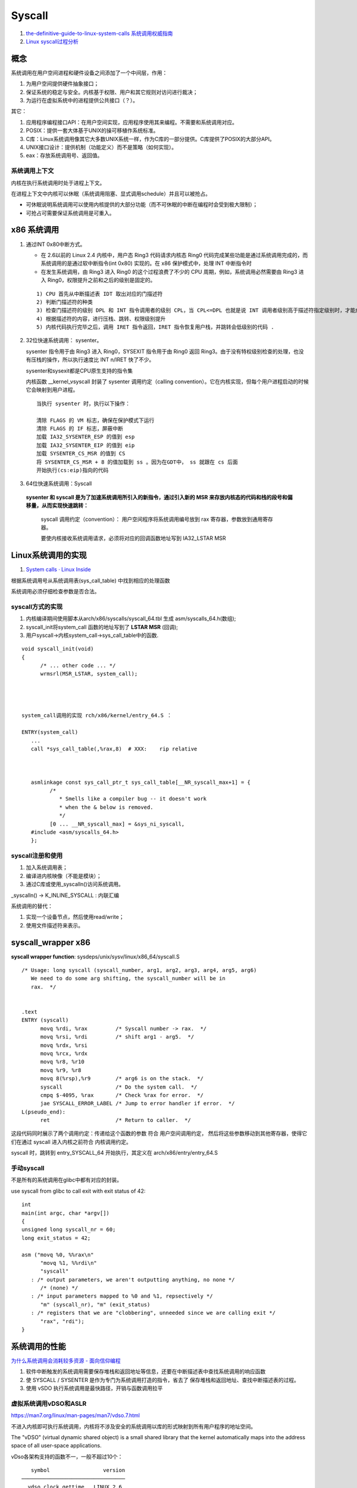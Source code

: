 
Syscall
=============
1. `the-definitive-guide-to-linux-system-calls  <https://blog.packagecloud.io/eng/2016/04/05/the-definitive-guide-to-linux-system-calls/>`__
   `系统调用权威指南 <https://arthurchiao.art/blog/system-call-definitive-guide-zh>`__

2. `Linux syscall过程分析  <https://cloud.tencent.com/developer/article/1492374>`__

概念
------

系统调用在用户空间进程和硬件设备之间添加了一个中间层，作用：

1. 为用户空间提供硬件抽象接口；
2. 保证系统的稳定与安全。内核基于权限、用户和其它规则对访问进行裁决；
3. 为运行在虚拟系统中的进程提供公共接口（？）。

其它：

1. 应用程序编程接口API：在用户空间实现，应用程序使用其来编程。不需要和系统调用对应。
2. POSIX：提供一套大体基于UNIX的操可移植作系统标准。
3. C库：Linux系统调用像其它大多数UNIX系统一样，作为C库的一部分提供。C库提供了POSIX的大部分API。
4. UNIX接口设计：提供机制（功能定义）而不是策略（如何实现）。
5. eax：存放系统调用号、返回值。

系统调用上下文
~~~~~~~~~~~~~~
内核在执行系统调用时处于进程上下文。

在进程上下文中内核可以休眠（系统调用阻塞、显式调用schedule）并且可以被抢占。

- 可休眠说明系统调用可以使用内核提供的大部分功能（而不可休眠的中断在编程时会受到极大限制）；
- 可抢占可需要保证系统调用是可重入。



x86 系统调用
--------------



1. 通过INT 0x80中断方式。
   
   * 在 2.6以前的 Linux 2.4 内核中，用户态 Ring3 代码请求内核态 Ring0 代码完成某些功能是通过系统调用完成的，而系统调用的是通过软中断指令(int 0x80) 实现的。在 x86 保护模式中，处理 INT 中断指令时
   * 在发生系统调用，由 Ring3 进入 Ring0 的这个过程浪费了不少的 CPU 周期，例如，系统调用必然需要由 Ring3 进入 Ring0，权限提升之前和之后的级别是固定的。

   ::

      1) CPU 首先从中断描述表 IDT 取出对应的门描述符
      2) 判断门描述符的种类
      3) 检查门描述符的级别 DPL 和 INT 指令调用者的级别 CPL，当 CPL<=DPL 也就是说 INT 调用者级别高于描述符指定级别时，才能成功调用
      4) 根据描述符的内容，进行压栈、跳转、权限级别提升
      5) 内核代码执行完毕之后，调用 IRET 指令返回，IRET 指令恢复用户栈，并跳转会低级别的代码 .
      

2. 32位快速系统调用： sysenter。

   sysenter 指令用于由 Ring3 进入 Ring0，SYSEXIT 指令用于由 Ring0 返回 Ring3。由于没有特权级别检查的处理，也没有压栈的操作，所以执行速度比 INT n/IRET 快了不少。
   
   sysenter和sysexit都是CPU原生支持的指令集

   内核函数 __kernel_vsyscall 封装了 sysenter 调用约定（calling convention）。它在内核实现，但每个用户进程启动的时候它会映射到用户进程。

   ::

      当执行 sysenter 时，执行以下操作：

      清除 FLAGS 的 VM 标志，确保在保护模式下运行
      清除 FLAGS 的 IF 标志，屏蔽中断
      加载 IA32_SYSENTER_ESP 的值到 esp
      加载 IA32_SYSENTER_EIP 的值到 eip
      加载 SYSENTER_CS_MSR 的值到 CS
      将 SYSENTER_CS_MSR + 8 的值加载到 ss 。因为在GDT中， ss 就跟在 cs 后面
      开始执行(cs:eip)指向的代码


3. 64位快速系统调用：Syscall
   
  **sysenter 和 syscall 是为了加速系统调用所引入的新指令，通过引入新的 MSR 来存放内核态的代码和栈的段号和偏移量，从而实现快速跳转：**

   syscall 调用约定（convention）： 用户空间程序将系统调用编号放到 rax 寄存器，参数放到通用寄存器。

   要使内核接收系统调用请求，必须将对应的回调函数地址写到 IA32_LSTAR MSR 




Linux系统调用的实现
--------------------------
1. `System calls · Linux Inside  <https://0xax.gitbooks.io/linux-insides/content/SysCall/>`__


根据系统调用号从系统调用表(sys_call_table) 中找到相应的处理函数

系统调用必须仔细检查参数是否合法。

syscall方式的实现
~~~~~~~~~~~~~~~~~~
1. 内核编译期间使用脚本从arch/x86/syscalls/syscall_64.tbl 生成 asm/syscalls_64.h(数组);
2. syscall_init将system_call 函数的地址写到了 **LSTAR MSR** (回调);
3. 用户syscall->内核system_call->sys_call_table中的函数.


::

   void syscall_init(void)
   {
         /* ... other code ... */
         wrmsrl(MSR_LSTAR, system_call);




   system_call调用的实现 rch/x86/kernel/entry_64.S ：

   ENTRY(system_call)
      ...
      call *sys_call_table(,%rax,8)  # XXX:    rip relative



      asmlinkage const sys_call_ptr_t sys_call_table[__NR_syscall_max+1] = {
            /*
               * Smells like a compiler bug -- it doesn't work
               * when the & below is removed.
               */
            [0 ... __NR_syscall_max] = &sys_ni_syscall,
      #include <asm/syscalls_64.h>
      };


syscall注册和使用
~~~~~~~~~~~~~~~~~~~~~~~~
1. 加入系统调用表；
2. 编译进内核映像（不能是模块）；
3. 通过C库或使用_syscalln()访问系统调用。

_syscalln() -> K_INLINE_SYSCALL : 内联汇编


系统调用的替代：

1. 实现一个设备节点，然后使用read/write；
2. 使用文件描述符来表示。




syscall_wrapper x86
--------------------- 
**syscall wrapper function**: sysdeps/unix/sysv/linux/x86_64/syscall.S

::

   /* Usage: long syscall (syscall_number, arg1, arg2, arg3, arg4, arg5, arg6)
      We need to do some arg shifting, the syscall_number will be in
      rax.  */


   .text
   ENTRY (syscall)
         movq %rdi, %rax         /* Syscall number -> rax.  */
         movq %rsi, %rdi         /* shift arg1 - arg5.  */
         movq %rdx, %rsi
         movq %rcx, %rdx
         movq %r8, %r10
         movq %r9, %r8
         movq 8(%rsp),%r9        /* arg6 is on the stack.  */
         syscall                 /* Do the system call.  */
         cmpq $-4095, %rax       /* Check %rax for error.  */
         jae SYSCALL_ERROR_LABEL /* Jump to error handler if error.  */
   L(pseudo_end):
         ret                     /* Return to caller.  */


这段代码同时展示了两个调用约定：传递给这个函数的参数 符合 用户空间调用约定，
然后将这些参数移动到其他寄存器，使得它们在通过 syscall 进入内核之前符合 内核调用约定。


syscall 时，跳转到 entry_SYSCALL_64 开始执行，其定义在 arch/x86/entry/entry_64.S


手动syscall
~~~~~~~~~~~~~
不是所有的系统调用在glibc中都有对应的封装。

use syscall from glibc to call exit with exit status of 42:

::

   int
   main(int argc, char *argv[])
   {
   unsigned long syscall_nr = 60;
   long exit_status = 42;

   asm ("movq %0, %%rax\n"
         "movq %1, %%rdi\n"
         "syscall"
      : /* output parameters, we aren't outputting anything, no none */
         /* (none) */
      : /* input parameters mapped to %0 and %1, repsectively */
         "m" (syscall_nr), "m" (exit_status)
      : /* registers that we are "clobbering", unneeded since we are calling exit */
         "rax", "rdi");
   }


系统调用的性能
------------------
`为什么系统调用会消耗较多资源 - 面向信仰编程  <https://draveness.me/whys-the-design-syscall-overhead/>`__

1. 软件中断触发的系统调用需要保存堆栈和返回地址等信息，还要在中断描述表中查找系统调用的响应函数
2. 使 SYSCALL / SYSENTER 是作为专门为系统调用打造的指令，省去了 保存堆栈和返回地址、查找中断描述表的过程。
3. 使用 vSDO 执行系统调用是最快路径，开销与函数调用拉平


虚拟系统调用vDSO和ASLR
~~~~~~~~~~~~~~~~~~~~~~~~~~~~
https://man7.org/linux/man-pages/man7/vdso.7.html

不进入内核即可执行系统调用，内核将不涉及安全的系统调用以库的形式映射到所有用户程序的地址空间。

The "vDSO" (virtual dynamic shared object) is a small shared  library that the kernel automatically maps into the address space   of all user-space applications.

vDso各架构支持的函数不一，一般不超过10个：

::

      symbol                 version
   ─────────────────────────────────
   __vdso_clock_gettime   LINUX_2.6
   __vdso_getcpu          LINUX_2.6
   __vdso_gettimeofday    LINUX_2.6
   __vdso_time            LINUX_2.6


      symbol                   version
   ──────────────────────────────────────
   __kernel_rt_sigreturn    LINUX_2.6.39
   __kernel_gettimeofday    LINUX_2.6.39
   __kernel_clock_gettime   LINUX_2.6.39
   __kernel_clock_getres    LINUX_2.6.39



ASLR地址随机(安全)
~~~~~~~~~~~~~~~~~~
Due to ASLR `address space layout randomization <https://en.wikipedia.org/wiki/Address_space_layout_randomization>`__
the vDSO will be loaded at a random address when a program is started.

每次运行都会有不同的地址。程序代码、库代码、栈、全局变量和堆数据。
